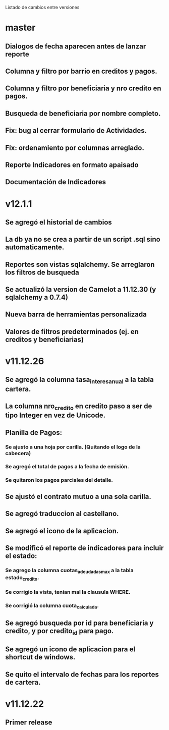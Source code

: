 Listado de cambios entre versiones
* master
** Dialogos de fecha aparecen antes de lanzar reporte
** Columna y filtro por barrio en creditos y pagos.
** Columna y filtro por beneficiaria y nro credito en pagos.
** Busqueda de beneficiaria por nombre completo.
** Fix: bug al cerrar formulario de Actividades.
** Fix: ordenamiento por columnas arreglado.
** Reporte Indicadores en formato apaisado
** Documentación de Indicadores

* v12.1.1
** Se agregó el historial de cambios
** La db ya no se crea a partir de un script .sql sino automaticamente.
** Reportes son vistas sqlalchemy. Se arreglaron los filtros de busqueda
** Se actualizó la version de Camelot a 11.12.30 (y sqlalchemy a 0.7.4)
** Nueva barra de herramientas personalizada
** Valores de filtros predeterminados (ej. en creditos y beneficiarias)

* v11.12.26
** Se agregó la columna tasa_interes_anual a la tabla cartera.
** La columna nro_credito en credito paso a ser de tipo Integer en vez de Unicode.
** Planilla de Pagos:
*** Se ajusto a una hoja por carilla. (Quitando el logo de la cabecera)
*** Se agregó el total de pagos a la fecha de emisión.
*** Se quitaron los pagos parciales del detalle.
** Se ajustó el contrato mutuo a una sola carilla.
** Se agregó traduccion al castellano.
** Se agregó el icono de la aplicacion.
** Se modificó el reporte de indicadores para incluir el estado:
*** Se agrego la columna cuotas_adeudadas_max a la tabla estado_credito.
*** Se corrigio la vista, tenian mal la clausula WHERE.
*** Se corrigió la columna cuota_calculada.
** Se agregó busqueda por id para beneficiaria y credito, y por credito_id para pago.
** Se agregó un icono de aplicacion para el shortcut de windows.
** Se quito el intervalo de fechas para los reportes de cartera.

* v11.12.22
** Primer release
